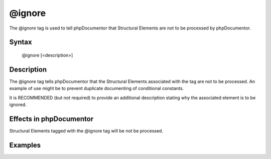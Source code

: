 @ignore
=======

The @ignore tag is used to tell phpDocumentor that Structural Elements are not
to be processed by phpDocumentor.

Syntax
------

    @ignore [<description>]

Description
-----------

The @ignore tag tells phpDocumentor that the Structural Elements associated
with the tag are not to be processed. An example of use might be to prevent
duplicate documenting of conditional constants.

It is RECOMMENDED (but not required) to provide an additional description stating
why the associated element is to be ignored.

Effects in phpDocumentor
------------------------

Structural Elements tagged with the @ignore tag will be not be processed.

Examples
--------

.. code-block:: php
   :linenos:

    if ($ostest) {
        /**
         * This define will either be 'Unix' or 'Windows'
         */
        define("OS","Unix");
    } else {
        /**
         * @ignore
         */
        define("OS","Windows");
    }
